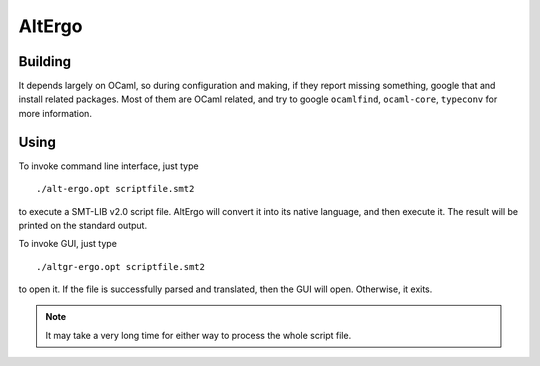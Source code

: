 AltErgo
==========================

Building
----------

It depends largely on OCaml, so during configuration and making, if they report missing something, google that and install related packages. Most of them are OCaml related, and try to google ``ocamlfind``, ``ocaml-core``, ``typeconv`` for more information.

Using
-------

To invoke command line interface, just type ::

	./alt-ergo.opt scriptfile.smt2

to execute a SMT-LIB v2.0 script file. AltErgo will convert it into its native language, and then execute it. The result will be printed on the standard output.

To invoke GUI, just type ::
	
	./altgr-ergo.opt scriptfile.smt2

to open it. If the file is successfully parsed and translated, then the GUI will open. Otherwise, it exits.

.. note:: It may take a very long time for either way to process the whole script file.